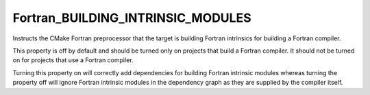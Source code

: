 Fortran_BUILDING_INTRINSIC_MODULES
----------------------------------

.. versionadded:: 4.0

Instructs the CMake Fortran preprocessor that the target is building
Fortran intrinsics for building a Fortran compiler.

This property is off by default and should be turned only on projects
that build a Fortran compiler. It should not be turned on for projects
that use a Fortran compiler.

Turning this property on will correctly add dependencies for building
Fortran intrinsic modules whereas turning the property off will ignore
Fortran intrinsic modules in the dependency graph as they are supplied
by the compiler itself.
